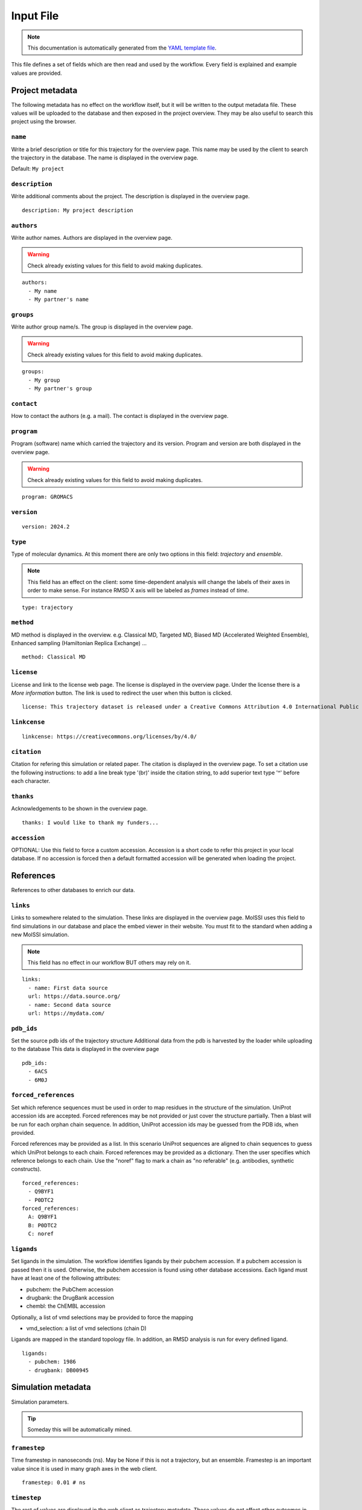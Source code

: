 .. _input_file_documentation: generated with generate_input_docs.py

Input File
==========================

.. note::
   This documentation is automatically generated from the `YAML template file <https://github.com/mmb-irb/MDDB-workflow/blob/master/model_workflow/resources/inputs_file_template.yml>`_.

This file defines a set of fields which are then read and used by the workflow.
Every field is explained and example values are provided.

Project metadata
----------------

The following metadata has no effect on the workflow itself, but it will be written to the output metadata file.
These values will be uploaded to the database and then exposed in the project overview.
They may be also useful to search this project using the browser.

``name``
~~~~~~~~

Write a brief description or title for this trajectory for the overview page.
This name may be used by the client to search the trajectory in the database.
The name is displayed in the overview page.

Default: ``My project``

``description``
~~~~~~~~~~~~~~~

Write additional comments about the project.
The description is displayed in the overview page.



::

	description: My project description

``authors``
~~~~~~~~~~~

Write author names.
Authors are displayed in the overview page.

.. warning::
 Check already existing values for this field to avoid making duplicates.



::

	authors:
	  - My name
	  - My partner's name

``groups``
~~~~~~~~~~

Write author group name/s.
The group is displayed in the overview page.

.. warning::
 Check already existing values for this field to avoid making duplicates.



::

	groups:
	  - My group
	  - My partner's group

``contact``
~~~~~~~~~~~

How to contact the authors (e.g. a mail).
The contact is displayed in the overview page.

``program``
~~~~~~~~~~~

Program (software) name which carried the trajectory and its version.
Program and version are both displayed in the overview page.

.. warning::
 Check already existing values for this field to avoid making duplicates.



::

	program: GROMACS

``version``
~~~~~~~~~~~



::

	version: 2024.2

``type``
~~~~~~~~

Type of molecular dynamics.
At this moment there are only two options in this field: `trajectory` and `ensemble`.

.. note::
 This field has an effect on the client: some time-dependent analysis will change the labels of their axes in order to make sense. For instance RMSD X axis will be labeled as `frames` instead of `time`.



::

	type: trajectory

``method``
~~~~~~~~~~

MD method is displayed in the overview.
e.g. Classical MD, Targeted MD, Biased MD (Accelerated Weighted Ensemble), Enhanced sampling (Hamiltonian Replica Exchange) ...



::

	method: Classical MD

``license``
~~~~~~~~~~~

License and link to the license web page.
The license is displayed in the overview page.
Under the license there is a `More information` button.
The link is used to redirect the user when this button is clicked.



::

	license: This trajectory dataset is released under a Creative Commons Attribution 4.0 International Public License

``linkcense``
~~~~~~~~~~~~~



::

	linkcense: https://creativecommons.org/licenses/by/4.0/

``citation``
~~~~~~~~~~~~

Citation for refering this simulation or related paper.
The citation is displayed in the overview page.
To set a citation use the following instructions:
to add a line break type '(br)' inside the citation string,
to add superior text type '^' before each character.

``thanks``
~~~~~~~~~~

Acknowledgements to be shown in the overview page.



::

	thanks: I would like to thank my funders...

``accession``
~~~~~~~~~~~~~

OPTIONAL: Use this field to force a custom accession.
Accession is a short code to refer this project in your local database.
If no accession is forced then a default formatted accession will be generated when loading the project.

References
----------

References to other databases to enrich our data.

``links``
~~~~~~~~~

Links to somewhere related to the simulation.
These links are displayed in the overview page.
MolSSI uses this field to find simulations in our database and place the embed viewer in their website.
You must fit to the standard when adding a new MolSSI simulation.

.. note::
 This field has no effect in our workflow BUT others may rely on it.



::

	links:
	  - name: First data source
	  url: https://data.source.org/
	  - name: Second data source
	  url: https://mydata.com/

``pdb_ids``
~~~~~~~~~~~

Set the source pdb ids of the trajectory structure
Additional data from the pdb is harvested by the loader while uploading to the database
This data is displayed in the overview page



::

	pdb_ids:
	  - 6ACS
	  - 6M0J

``forced_references``
~~~~~~~~~~~~~~~~~~~~~

Set which reference sequences must be used in order to map residues in the structure of the simulation.
UniProt accession ids are accepted.
Forced references may be not provided or just cover the structure partially.
Then a blast will be run for each orphan chain sequence.
In addition, UniProt accession ids may be guessed from the PDB ids, when provided.

Forced references may be provided as a list.
In this scenario UniProt sequences are aligned to chain sequences to guess which UniProt belongs to each chain.
Forced references may be provided as a dictionary.
Then the user specifies which reference belongs to each chain.
Use the "noref" flag to mark a chain as "no referable" (e.g. antibodies, synthetic constructs).



::

	forced_references:
	  - Q9BYF1
	  - P0DTC2
	forced_references:
	  A: Q9BYF1
	  B: P0DTC2
	  C: noref

``ligands``
~~~~~~~~~~~

Set ligands in the simulation.
The workflow identifies ligands by their pubchem accession.
If a pubchem accession is passed then it is used.
Otherwise, the pubchem accession is found using other database accessions.
Each ligand must have at least one of the following attributes:

- pubchem: the PubChem accession

- drugbank: the DrugBank accession

- chembl: the ChEMBL accession

Optionally, a list of vmd selections may be provided to force the mapping

- vmd_selection: a list of vmd selections (chain D)

Ligands are mapped in the standard topology file.
In addition, an RMSD analysis is run for every defined ligand.



::

	ligands:
	  - pubchem: 1986
	  - drugbank: DB00945

Simulation metadata
-------------------

Simulation parameters.

.. tip::
 Someday this will be automatically mined.



``framestep``
~~~~~~~~~~~~~

Time framestep in nanoseconds (ns).
May be None if this is not a trajectory, but an ensemble.
Framestep is an important value since it is used in many graph axes in the web client.



::

	framestep: 0.01 # ns

``timestep``
~~~~~~~~~~~~

The rest of values are displayed in the web client as trajectory metadata.
These values do not affect other outcomes in the workflow.
Simulation timestep in femtoseconds (fs)



::

	timestep: 2 # fs

``temp``
~~~~~~~~

Temperature in Kelvin (K).



::

	temp: 310 # K

``ensemble``
~~~~~~~~~~~~

Ensemble
e.g. NVT, NPT, etc.

.. warning::
 Check already existing values for this field to avoid making duplicates.



::

	ensemble: NPT

``ff``
~~~~~~

Force fields.

.. warning::
 Check already existing values for this field to avoid making duplicates.



::

	ff:
	  - Amber ff14SB
	  - GLYCAM-06j

``wat``
~~~~~~~

Water force fields.

.. warning::
 Check already existing values for this field to avoid making duplicates.



::

	wat: TIP3P

``boxtype``
~~~~~~~~~~~

Boxtype
e.g. Triclinic, Cubic, Dodecahedron.

.. warning::
 Check already existing values for this field to avoid making duplicates.



Analysis parameters
-------------------

These fields have an impact in the analysis workflow.

``interactions``
~~~~~~~~~~~~~~~~

Set which are the interesting interactions to be analyzed.
A bunch of interaction-specific analyses will be run for each interaction and displayed in the web client.

Interactions are defined by the 'agents' which are meant to interact pairwise.
An 'agent' may be anything, even a group of unrelated molecules.
Atoms of different agents which are close enought will be considered as interface atoms.
These atoms will be the ones considered in interface analyses.
If no interface atoms are found then the interaction is considered not valid and the user is warned.

Interactions are uploaded to the database as part of the project metadata and as an independent analysis.
Project metadata includes the interaction name, agents name and agent atom selections (`VMD syntax <https://www.ks.uiuc.edu/Research/vmd/vmd-1.3/ug/node132.html>`_).
Analysis data includes also every agent atom indices (both the whole agent and the interface only).

Each interaction has the following attributes:

- name: a string tag used to relate interaction analyses data with their corresponding atoms. In addition, the name is used to label the corresponding analyses in the web client.

- agent_1: the name of the first agent in the interaction, which is used to label in the client.

- selection_1: the VMD selection of the first agent in the interaction.

- agent_2: the name of the second agent in the interaction, which is used to label in the client.

- selection_2: the VMD selection of the second agent in the interaction.

- distance_cutoff (optional): the distance used to determine which atoms are in the interface (in Å).

The default value is intended for atomistic simulations.
Thus coarse grain interactions may need manual input distance cutoff.



::

	interactions:
	  - name: protein-ligand interaction
	  agent_1: protein
	  selection_1: not resname lig
	  agent_2: ligand
	  selection_2: resname lig
	  - name: domain-domain interaction
	  agent_1: domain 1
	  selection_1: resid 2 to 291
	  agent_2: domain 2
	  selection_2: resid 2 to 291
	  - name: dna-dna hybridization
	  agent_1: strain A
	  selection_1: chain A
	  agent_2: strain B
	  selection_2: chain B
	  distance_cutoff: 10

``pbc_selection``
~~~~~~~~~~~~~~~~~

Set those residues which are under periodic boundary conditions (PBC).
These residues are excluded from the imaging centering and fitting.
These residues are excluded in the follwoing analyses:

- RMSD: Sudden jumps in PBC residues result in non-sense high peaks

- RMSD per residue: Sudden jumps in PBC residues result in non-sense high peaks

- RMSD pairwise: Sudden jumps in PBC residues result in non-sense high peaks

- TM score: Sudden jumps in PBC residues result in non-sense high peaks

- RGYR: Sudden jumps in PBC residues result in non-sense high changes

- RMSF: Sudden jumps in PBC residues result in non-sense high peaks

- PCA: Sudden jumps make not sense in PCA and they eclipse non-PBC movements

- SASA: Residues close to the boundary will be considered exposed to solvent while they may be not

- Pockets: Residues close to the boundary may be considered to have pockets while they have not.

.. tip::
 This isn't really possible because fpocket doesn't allow you to intelligently "discard" atoms. If you remove atoms so it doesn't find pockets in them, pockets can appear in the sites occupied by those atoms. For now, we discard the entire analysis when there's something in PBC and that's it.

- Clusters: Since Clustering is RMSD-based it has the same limitations

If this field is set to 'auto' then PBC residues are set automatically.
Solvent, counter ions and membrane lipids are selected in this cases.
Note that these are the most tipical residues under periodic boundary conditions.

This field is also useful for those scenarions with several protein or nucleic acid molecules floating around.
In this situation you can not image and fit all molecules.
You must focus in one molecule and let the others stay in periodic boundary conditions.

These residues are defined using `VMD selection language <https://www.ks.uiuc.edu/Research/vmd/vmd-1.3/ug/node132.html>`_.



::

	pbc_selection: water or ions

Default: ``auto``

``cg_selection``
~~~~~~~~~~~~~~~~

Set those atoms which are not actual "atoms" but coarse grained (CG) beads.

.. warning::
 EXPERIMENTAL INPUT



Representation parameters
-------------------------

These fields have an impact in the display of the simulation once in the web client

``chainnames``
~~~~~~~~~~~~~~

Set optional custom chain names which may be longer than a single letter.
This names are used to label chains in the web client.



::

	chainnames:
	  A: Protein
	  B: Ligand

``customs``
~~~~~~~~~~~

The web client sets some default representations (molecular viewer configurations).
They highlight important features in the structure according to the topology reference or interactions.
In addition, you may set extra customized representations which are interesting for you.
These representations will be available in the web client.

.. warning::
 Make sure whatever you want to represent is not already represented by default or it will be duplicated.



::

	customs:
	  - name: A custom view focusing on an interesting residue
	  representations:
	  - name: The very interesing residue
	  selection: VIR
	  type: ball+stick
	  color: element
	  - name: The resting boring molecule
	  selection: not VIR
	  type: cartoon
	  color: chainid

``orientation``
~~~~~~~~~~~~~~~

Set a specific starting orientation for the web client viewer.
Normally this is done once the simulation has been uploaded since there is no easy way to get the orientation before.



::

	  [
	  72.05997406618104,
	  21.871748915422142,
	  47.89720038949639,
	  0,
	  34.3234627961572,
	  42.053333152877315,
	  -70.84188126104011,
	  0,
	  -39.93012781662099,
	  75.61943426331311,
	  25.542927052994127,
	  0,
	  -63.015499114990234,
	  -33.07249975204468,
	  -39.439000606536865,
	  1
	  ]

Others
------

Other metadata

``multimeric``
~~~~~~~~~~~~~~

Set if we have any multimeric form:
monomer, dimer, trimer...
This field was requested by the referees.
Its only use for now is as a parameter in project queries.

.. tip::
 This is temporary, it would be best to automate it.



::

	multimeric:
	  - monomer
	  - trimer

Collections
-----------

Set also additional collection related metadata values.

``collections``
~~~~~~~~~~~~~~~

Set to which collection does this simulation belong to.
Currently supported collections:

- cv19

- mcns

- abc

- bigna

- model

``cv19_unit``
~~~~~~~~~~~~~

BioExcel-CV19 specific metadata fields.
Set which family does this trajectory belong to.
Supported units:

- RBD-ACE2

- RBD

- ACE2

- Spike

- 3CLpro

- PLpro

- Polymerase

- E protein

- Exoribonuclease

- Other

``cv19_startconf``
~~~~~~~~~~~~~~~~~~

Set some additional inputs requested by the referees.

- Starting conformation of the spike (options: close, 1 open, 2 open, 3 open)

- Are there antibodies? (e.g. true)

- Are there nanobodies? (e.g. false)

``cv19_abs``
~~~~~~~~~~~~

``cv19_nanobs``
~~~~~~~~~~~~~~~

Input files
-----------

Directories for every MD in the project.
Input file paths for topology, trajectory and structure.
Note that all these values may be specified thorugh command line as well.

``mds``
~~~~~~~

Each project may contain several Molecular Dynamics (MD).
Each MD is to be stored in an independent folder when running the workflow.
Each MD must have a different name, which will be used also to assign directories in the workflow.

MDs may include additional metadata to overwrite the project metadata for a specific case.



::

	mds:
	  - name: replica 310 K
	  mdir: replica_1
	  temp: 310
	  - name: replica 311 K
	  mdir: replica_2
	  temp: 311

``mdref``
~~~~~~~~~

Also the reference MD is to be defined by providing the index of the MDs list.
If there is not an MD which is more important than others then simply set the first MD (0) as the reference.



::

	mdref: 0

``input_topology_filepath``
~~~~~~~~~~~~~~~~~~~~~~~~~~~

Input topology, trajectory and structure files.


.. note::
 These files have been passed to the workflow through command line traditionally. Now the inputs file also provides this option.



``input_structure_filepath``
~~~~~~~~~~~~~~~~~~~~~~~~~~~~

``input_trajectory_filepaths``
~~~~~~~~~~~~~~~~~~~~~~~~~~~~~~

